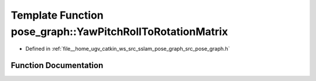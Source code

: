 .. _exhale_function_namespacepose__graph_1ab4186b27601f208d0927ff8939cf4ca4:

Template Function pose_graph::YawPitchRollToRotationMatrix
==========================================================

- Defined in :ref:`file__home_ugv_catkin_ws_src_sslam_pose_graph_src_pose_graph.h`


Function Documentation
----------------------


.. doxygenfunction:: pose_graph::YawPitchRollToRotationMatrix(const T, const T, const T, T)
